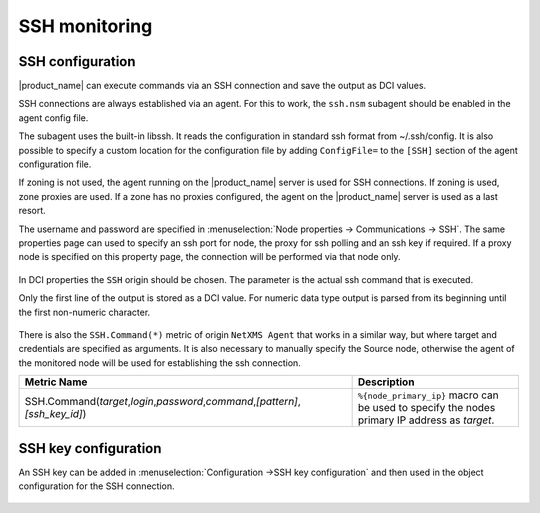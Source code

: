 .. _ssh-monitoring:

==============
SSH monitoring
==============

SSH configuration
-----------------

|product_name| can execute commands via an SSH connection and save the output as DCI values.

SSH connections are always established via an agent. For this to work, the ``ssh.nsm`` subagent should be enabled in the agent config file.

The subagent uses the built-in libssh. It reads the configuration in standard ssh format from ~/.ssh/config.
It is also possible to specify a custom location for the configuration file by adding ``ConfigFile=``
to the ``[SSH]`` section of the agent configuration file.

If zoning is not used, the agent running on the |product_name| server is used for SSH connections.
If zoning is used, zone proxies are used. If a zone has no proxies configured, the agent on
the |product_name| server is used as a last resort.

The username and password are specified in :menuselection:`Node properties -> Communications -> SSH`. The same properties 
page can used to specify an ssh port for node, the proxy for ssh polling and an ssh key if required. 
If a proxy node is specified on this property page, the connection will be performed via that node only.

.. figure:: _images/ssh_monitoring_node_properties.png

In DCI properties the ``SSH`` origin should be chosen. The parameter is the actual ssh command that is executed.

Only the first line of the output is stored as a DCI value. For numeric data type output is parsed from its beginning until the first non-numeric character.

.. figure:: _images/ssh_monitoring_dci_properties.png

There is also the ``SSH.Command(*)`` metric of origin ``NetXMS Agent`` that works in a similar way,
but where target and credentials are specified as arguments. It is also necessary to manually specify the Source node,
otherwise the agent of the monitored node will be used for establishing the ssh connection.

.. list-table::
   :widths: 100 50
   :header-rows: 1

   * - Metric Name
     - Description
   * - SSH.Command(\ *target*\ ,\ *login*\ ,\ *password*\ ,\ *command*\ ,\ *[pattern]*\ ,\ *[ssh_key_id]*\)
     - ``%{node_primary_ip}`` macro can be used to specify the nodes primary IP address as *target*.


SSH key configuration
---------------------

An SSH key can be added in :menuselection:`Configuration ->SSH key configuration` and then used in the object configuration 
for the SSH connection.

.. figure:: _images/ssh_key_configuration.png
